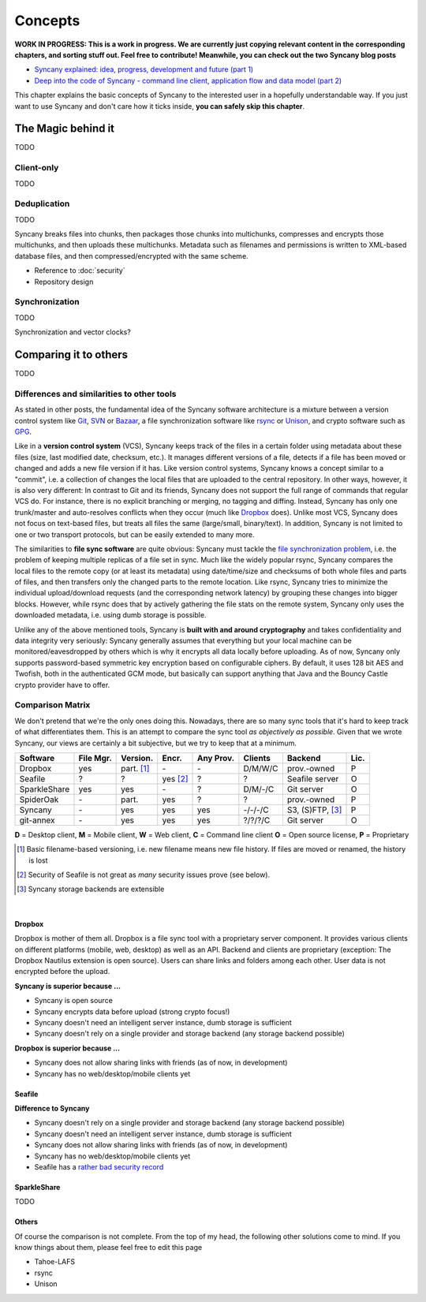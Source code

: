 Concepts
========

**WORK IN PROGRESS: This is a work in progress. We are currently just copying relevant content in the corresponding chapters, and sorting stuff out. Feel free to contribute! Meanwhile, you can check out the two Syncany blog posts**

* `Syncany explained: idea, progress, development and future (part 1) <http://blog.philippheckel.com/2013/10/18/syncany-explained-idea-progress-development-future/>`_
* `Deep into the code of Syncany - command line client, application flow and data model (part 2) <http://blog.philippheckel.com/2014/02/14/deep-into-the-code-of-syncany-cli-application-flow-and-data-model/>`_

This chapter explains the basic concepts of Syncany to the interested user in a hopefully understandable way. If you just want to use Syncany and don't care how it ticks inside, **you can safely skip this chapter**. 

The Magic behind it
-------------------
TODO

Client-only
^^^^^^^^^^^
TODO

Deduplication
^^^^^^^^^^^^^      
TODO

Syncany breaks files into chunks, then packages those chunks into multichunks, compresses and encrypts those multichunks, and then uploads these multichunks. Metadata such as filenames and permissions is written to XML-based database files, and then compressed/encrypted with the same scheme.

.. image:: _static/concepts_chunking.png
   :align: center

- Reference to :doc:`security`
- Repository design

.. image:: _static/concepts_repo_format.png
   :align: center

Synchronization
^^^^^^^^^^^^^^^
TODO

Synchronization and vector clocks?

   
Comparing it to others
---------------------- 
TODO

Differences and similarities to other tools
^^^^^^^^^^^^^^^^^^^^^^^^^^^^^^^^^^^^^^^^^^^
As stated in other posts, the fundamental idea of the Syncany software architecture is a mixture between a version control system like `Git <http://git-scm.com/>`_, `SVN <http://subversion.apache.org/>`_ or `Bazaar <http://bazaar.canonical.com/en/>`_, a file synchronization software like `rsync <http://rsync.samba.org/>`_ or `Unison <http://www.cis.upenn.edu/~bcpierce/unison/>`_, and crypto software such as `GPG <http://www.gnupg.org/>`_. 

Like in a **version control system** (VCS), Syncany keeps track of the files in a certain folder using metadata about these files (size, last modified date, checksum, etc.). It manages different versions of a file, detects if a file has been moved or changed and adds a new file version if it has. Like version control systems, Syncany knows a concept similar to a "commit", i.e. a collection of changes the local files that are uploaded to the central repository. In other ways, however, it is also very different: In contrast to Git and its friends, Syncany does not support the full range of commands that regular VCS do. For instance, there is no explicit branching or merging, no tagging and diffing. Instead, Syncany has only one trunk/master and auto-resolves conflicts when they occur (much like `Dropbox <http://www.dropbox.com/>`_ does). Unlike most VCS, Syncany does not focus on text-based files, but treats all files the same (large/small, binary/text). In addition, Syncany is not limited to one or two transport protocols, but can be easily extended to many more. 

The similarities to **file sync software** are quite obvious: Syncany must tackle the `file synchronization problem <http://blog.philippheckel.com/2013/05/20/minimizing-remote-storage-usage-and-synchronization-time-using-deduplication-and-multichunking-syncany-as-an-example/2/#Synchronization-Software>`_, i.e. the problem of keeping multiple replicas of a file set in sync. Much like the widely popular rsync, Syncany compares the local files to the remote copy (or at least its metadata) using date/time/size and checksums of both whole files and parts of files, and then transfers only the changed parts to the remote location. Like rsync, Syncany tries to minimize the individual upload/download requests (and the corresponding network latency) by grouping these changes into bigger blocks. However, while rsync does that by actively gathering the file stats on the remote system, Syncany only uses the downloaded metadata, i.e. using dumb storage is possible. 

Unlike any of the above mentioned tools, Syncany is **built with and around cryptography** and takes confidentiality and data integrity very seriously: Syncany generally assumes that everything but your local machine can be monitored/eavesdropped by others which is why it encrypts all data locally before uploading. As of now, Syncany only supports password-based symmetric key encryption based on configurable ciphers. By default, it uses 128 bit AES and Twofish, both in the authenticated GCM mode, but basically can support anything that Java and the Bouncy Castle crypto provider have to offer.

Comparison Matrix
^^^^^^^^^^^^^^^^^
We don't pretend that we're the only ones doing this. Nowadays, there are so many sync tools that it's hard to keep track of what differentiates them. This is an attempt to compare the sync tool *as objectively as possible*. Given that we wrote Syncany, our views are certainly a bit subjective, but we try to keep that at a minimum.

+----------------------+------------+------------+----------+-----------+--------------+--------------------------+------+
| Software             | File Mgr.  | Version.   | Encr.    | Any Prov. | Clients      | Backend                  | Lic. |
+======================+============+============+==========+===========+==============+==========================+======+
| Dropbox              | yes        | part. [1]_ | \-       | \-        | D/M/W/C      | prov.-owned              | P    |
+----------------------+------------+------------+----------+-----------+--------------+--------------------------+------+
| Seafile              | ?          | ?          | yes [2]_ | ?         | ?            | Seafile server           | O    |
+----------------------+------------+------------+----------+-----------+--------------+--------------------------+------+
| SparkleShare         | yes        | yes        | \-       | ?         | D/M/-/C      | Git server               | O    |
+----------------------+------------+------------+----------+-----------+--------------+--------------------------+------+
| SpiderOak            | \-         | part.      | yes      | ?         | ?            | prov.-owned              | P    |
+----------------------+------------+------------+----------+-----------+--------------+--------------------------+------+
| Syncany              | \-         | yes        | yes      | yes       | -/-/-/C      | S3, (S)FTP, [3]_         | P    |
+----------------------+------------+------------+----------+-----------+--------------+--------------------------+------+
| git-annex            | \-         | yes        | yes      | yes       | ?/?/?/C      | Git server               | O    |
+----------------------+------------+------------+----------+-----------+--------------+--------------------------+------+

**D** = Desktop client, **M** = Mobile client, **W** = Web client, **C** = Command line client   
**O** = Open source license, **P** = Proprietary

.. [1] Basic filename-based versioning, i.e. new filename means new file history. If files are moved or renamed, the history is lost   
.. [2] Security of Seafile is not great as *many* security issues prove (see below).
.. [3] Syncany storage backends are extensible   

|

Dropbox
"""""""
Dropbox is mother of them all. Dropbox is a file sync tool with a proprietary server component. It provides various clients on different platforms (mobile, web, desktop) as well as an API. Backend and clients are proprietary (exception: The Dropbox Nautilus extension is open source). Users can share links and folders among each other. User data is not encrypted before the upload.

**Syncany is superior because ...**

- Syncany is open source
- Syncany encrypts data before upload (strong crypto focus!)
- Syncany doesn't need an intelligent server instance, dumb storage is sufficient
- Syncany doesn't rely on a single provider and storage backend (any storage backend possible)

**Dropbox is superior because ...**

- Syncany does not allow sharing links with friends (as of now, in development)
- Syncany has no web/desktop/mobile clients yet

Seafile
"""""""

**Difference to Syncany**

- Syncany doesn't rely on a single provider and storage backend (any storage backend possible)
- Syncany doesn't need an intelligent server instance, dumb storage is sufficient
- Syncany does not allow sharing links with friends (as of now, in development)
- Syncany has no web/desktop/mobile clients yet
- Seafile has a `rather <https://github.com/haiwen/seafile/issues/714>`_ `bad <https://github.com/haiwen/ccnet/issues/35>`_ `security <https://github.com/haiwen/seafile/issues/587>`_ `record <https://github.com/haiwen/seafile/issues/350>`_

SparkleShare
""""""""""""
TODO

Others
""""""
Of course the comparison is not complete. From the top of my head, the following other solutions come to mind. If you know things about them, please feel free to edit this page

* Tahoe-LAFS 
* rsync
* Unison


   
